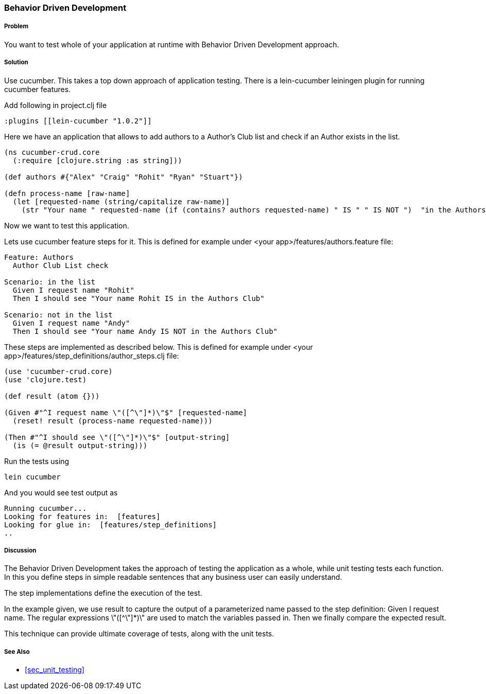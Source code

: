 === Behavior Driven Development

===== Problem

You want to test whole of your application at runtime with Behavior Driven Development approach.

===== Solution

Use cucumber. This takes a top down approach of application testing. 
There is a ++lein-cucumber++ leiningen plugin for running cucumber features.

Add following in project.clj file

[source,clojure]
----

:plugins [[lein-cucumber "1.0.2"]]

----


Here we have an application that allows to add authors to a Author's Club list and check if an Author exists in the list.

[source,clojure]
----

(ns cucumber-crud.core
  (:require [clojure.string :as string]))

(def authors #{"Alex" "Craig" "Rohit" "Ryan" "Stuart"})

(defn process-name [raw-name]
  (let [requested-name (string/capitalize raw-name)]
    (str "Your name " requested-name (if (contains? authors requested-name) " IS " " IS NOT ")  "in the Authors Club")))
----

Now we want to test this application.

Lets use cucumber feature steps for it. This is defined for example under 
<your app>/features/authors.feature file:

[source,clojure]
----
Feature: Authors
  Author Club List check

Scenario: in the list
  Given I request name "Rohit"
  Then I should see "Your name Rohit IS in the Authors Club"

Scenario: not in the list
  Given I request name "Andy"
  Then I should see "Your name Andy IS NOT in the Authors Club"
----

These steps are implemented as described below. This is defined for example under 
<your app>/features/step_definitions/author_steps.clj file:

[source,clojure]
----
(use 'cucumber-crud.core)
(use 'clojure.test)

(def result (atom {}))

(Given #"^I request name \"([^\"]*)\"$" [requested-name]
  (reset! result (process-name requested-name)))

(Then #"^I should see \"([^\"]*)\"$" [output-string]
  (is (= @result output-string)))
----

Run the tests using

[source,clojure]
----
lein cucumber
----

And you would see test output as

[source,clojure]
----
Running cucumber...
Looking for features in:  [features]
Looking for glue in:  [features/step_definitions]
..
----

===== Discussion

The Behavior Driven Development takes the approach of testing the application as a whole, while unit testing tests each function.
In this you define steps in simple readable sentences that any business user can easily understand. 

The step implementations define the execution of the test.

In the example given, we use +result+ to capture the output of a parameterized name passed to the step definition: Given I request name.
The regular expressions \"([^\"]*)\" are used to match the variables passed in. Then we finally compare the expected result.

This technique can provide ultimate coverage of tests, along with the unit tests.


===== See Also

* <<sec_unit_testing>>



